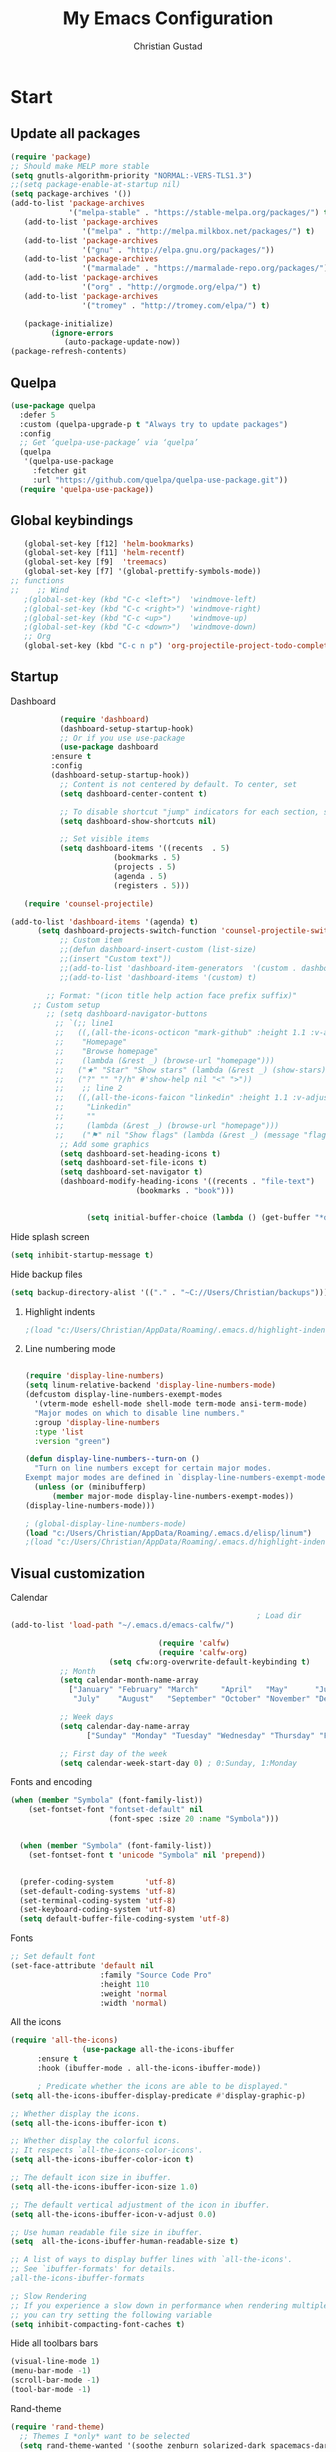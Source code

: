 
#+TITLE: My Emacs Configuration
#+AUTHOR: Christian Gustad
#+EMAIL: cgustad@gmail.com
#+STARTUP: fold
* Start
** Update all packages
 #+begin_src emacs-lisp
   (require 'package)
   ;; Should make MELP more stable
   (setq gnutls-algorithm-priority "NORMAL:-VERS-TLS1.3")
   ;;(setq package-enable-at-startup nil)
   (setq package-archives '())
   (add-to-list 'package-archives
                '("melpa-stable" . "https://stable-melpa.org/packages/") t)
      (add-to-list 'package-archives
                   '("melpa" . "http://melpa.milkbox.net/packages/") t)
      (add-to-list 'package-archives
                   '("gnu" . "http://elpa.gnu.org/packages/"))  
      (add-to-list 'package-archives
                   '("marmalade" . "https://marmalade-repo.org/packages/"))
      (add-to-list 'package-archives
                   '("org" . "http://orgmode.org/elpa/") t)
      (add-to-list 'package-archives
                   '("tromey" . "http://tromey.com/elpa/") t)

      (package-initialize)
            (ignore-errors
               (auto-package-update-now))
   (package-refresh-contents)
 #+end_src
** Quelpa
#+begin_src emacs-lisp
(use-package quelpa
  :defer 5
  :custom (quelpa-upgrade-p t "Always try to update packages")
  :config
  ;; Get ‘quelpa-use-package’ via ‘quelpa’
  (quelpa
   '(quelpa-use-package
     :fetcher git
     :url "https://github.com/quelpa/quelpa-use-package.git"))
  (require 'quelpa-use-package))
   #+end_src
** Global keybindings

 #+begin_src emacs-lisp
      (global-set-key [f12] 'helm-bookmarks)
      (global-set-key [f11] 'helm-recentf)
      (global-set-key [f9]  'treemacs)
      (global-set-key [f7] '(global-prettify-symbols-mode))
   ;; functions
   ;;    ;; Wind
      ;(global-set-key (kbd "C-c <left>")  'windmove-left)
      ;(global-set-key (kbd "C-c <right>") 'windmove-right)
      ;(global-set-key (kbd "C-c <up>")    'windmove-up)
      ;(global-set-key (kbd "C-c <down>")  'windmove-down)
      ;; Org
      (global-set-key (kbd "C-c n p") 'org-projectile-project-todo-completing-read)
#+end_src

#+RESULTS:
: org-projectile-project-todo-completing-read
** Startup
***** Dashboard
 #+begin_src emacs-lisp
	       (require 'dashboard)
	       (dashboard-setup-startup-hook)
	       ;; Or if you use use-package
	       (use-package dashboard
		 :ensure t
		 :config
		 (dashboard-setup-startup-hook))
	       ;; Content is not centered by default. To center, set
	       (setq dashboard-center-content t)

	       ;; To disable shortcut "jump" indicators for each section, set
	       (setq dashboard-show-shortcuts nil)

	       ;; Set visible items
	       (setq dashboard-items '((recents  . 5)
				       (bookmarks . 5)
				       (projects . 5)
				       (agenda . 5)
				       (registers . 5)))

   (require 'counsel-projectile)

(add-to-list 'dashboard-items '(agenda) t)
      (setq dashboard-projects-switch-function 'counsel-projectile-switch-project-by-name)
	       ;; Custom item
	       ;;(defun dashboard-insert-custom (list-size)
	       ;;(insert "Custom text"))
	       ;;(add-to-list 'dashboard-item-generators  '(custom . dashboard-insert-custom))
	       ;;(add-to-list 'dashboard-items '(custom) t)

	    ;; Format: "(icon title help action face prefix suffix)"
	 ;; Custom setup
	    ;; (setq dashboard-navigator-buttons
		  ;; `(;; line1
		  ;;   ((,(all-the-icons-octicon "mark-github" :height 1.1 :v-adjust 0.0)
		  ;;    "Homepage"
		  ;;    "Browse homepage"
		  ;;    (lambda (&rest _) (browse-url "homepage")))
		  ;;   ("★" "Star" "Show stars" (lambda (&rest _) (show-stars)) warning)
		  ;;   ("?" "" "?/h" #'show-help nil "<" ">"))
		  ;;    ;; line 2
		  ;;   ((,(all-the-icons-faicon "linkedin" :height 1.1 :v-adjust 0.0)
		  ;;     "Linkedin"
		  ;;     ""
		  ;;     (lambda (&rest _) (browse-url "homepage")))
		  ;;    ("⚑" nil "Show flags" (lambda (&rest _) (message "flag")) error))))
	       ;; Add some graphics
	       (setq dashboard-set-heading-icons t)
	       (setq dashboard-set-file-icons t)
	       (setq dashboard-set-navigator t)
	       (dashboard-modify-heading-icons '((recents . "file-text")
						    (bookmarks . "book")))


				 (setq initial-buffer-choice (lambda () (get-buffer "*dashboard*")))
 #+end_src
***** Hide splash screen
 #+begin_src emacs-lisp
 (setq inhibit-startup-message t)
 #+end_src
***** Hide backup files
    #+begin_src emacs-lisp
 (setq backup-directory-alist '(("." . "~C://Users/Christian/backups")))
    #+end_src
****** Highlight indents

#+begin_src emacs-lisp
;(load "c:/Users/Christian/AppData/Roaming/.emacs.d/highlight-indent-guides/highlight-indent-guides")
 #+end_src

****** Line numbering mode
   #+begin_src emacs-lisp

     (require 'display-line-numbers)
     (setq linum-relative-backend 'display-line-numbers-mode)
     (defcustom display-line-numbers-exempt-modes
       '(vterm-mode eshell-mode shell-mode term-mode ansi-term-mode)
       "Major modes on which to disable line numbers."
       :group 'display-line-numbers
       :type 'list
       :version "green")

     (defun display-line-numbers--turn-on ()
       "Turn on line numbers except for certain major modes.
     Exempt major modes are defined in `display-line-numbers-exempt-modes'."
       (unless (or (minibufferp)
		   (member major-mode display-line-numbers-exempt-modes))
	 (display-line-numbers-mode)))

     ; (global-display-line-numbers-mode)
     (load "c:/Users/Christian/AppData/Roaming/.emacs.d/elisp/linum")
     ;(load "c:/Users/Christian/AppData/Roaming/.emacs.d/highlight-indent-guides/highlight-indent-guides")
    #+end_src

** Visual customization
***** Calendar
         #+begin_src emacs-lisp
                                                       ; Load dir
(add-to-list 'load-path "~/.emacs.d/emacs-calfw/")

                                 (require 'calfw)
                                 (require 'calfw-org)
                      (setq cfw:org-overwrite-default-keybinding t)
           ;; Month
           (setq calendar-month-name-array
             ["January" "February" "March"     "April"   "May"      "June"
              "July"    "August"   "September" "October" "November" "December"])

           ;; Week days
           (setq calendar-day-name-array
                 ["Sunday" "Monday" "Tuesday" "Wednesday" "Thursday" "Friday" "Saturday"])

           ;; First day of the week
           (setq calendar-week-start-day 0) ; 0:Sunday, 1:Monday
         #+end_src
***** Fonts and encoding
         #+begin_src emacs-lisp
         (when (member "Symbola" (font-family-list))
             (set-fontset-font "fontset-default" nil
                               (font-spec :size 20 :name "Symbola")))


           (when (member "Symbola" (font-family-list))
             (set-fontset-font t 'unicode "Symbola" nil 'prepend))


           (prefer-coding-system       'utf-8)
           (set-default-coding-systems 'utf-8)
           (set-terminal-coding-system 'utf-8)
           (set-keyboard-coding-system 'utf-8)
           (setq default-buffer-file-coding-system 'utf-8)
#+end_src
***** Fonts
    #+begin_src emacs-lisp
      ;; Set default font
      (set-face-attribute 'default nil
                          :family "Source Code Pro"
                          :height 110
                          :weight 'normal
                          :width 'normal)
                                #+end_src




*****  All the icons
    #+begin_src emacs-lisp
      (require 'all-the-icons)
                      (use-package all-the-icons-ibuffer
            :ensure t
            :hook (ibuffer-mode . all-the-icons-ibuffer-mode))

            ; Predicate whether the icons are able to be displayed."
      (setq all-the-icons-ibuffer-display-predicate #'display-graphic-p)

      ;; Whether display the icons.
      (setq all-the-icons-ibuffer-icon t)

      ;; Whether display the colorful icons.
      ;; It respects `all-the-icons-color-icons'.
      (setq all-the-icons-ibuffer-color-icon t)

      ;; The default icon size in ibuffer.
      (setq all-the-icons-ibuffer-icon-size 1.0)

      ;; The default vertical adjustment of the icon in ibuffer.
      (setq all-the-icons-ibuffer-icon-v-adjust 0.0)

      ;; Use human readable file size in ibuffer.
      (setq  all-the-icons-ibuffer-human-readable-size t)

      ;; A list of ways to display buffer lines with `all-the-icons'.
      ;; See `ibuffer-formats' for details.
      ;all-the-icons-ibuffer-formats

      ;; Slow Rendering
      ;; If you experience a slow down in performance when rendering multiple icons simultaneously,
      ;; you can try setting the following variable
      (setq inhibit-compacting-font-caches t)
    #+end_src
***** Hide all toolbars bars
 #+begin_src emacs-lisp
 (visual-line-mode 1)
 (menu-bar-mode -1)
 (scroll-bar-mode -1)
 (tool-bar-mode -1)
 #+end_src
***** Rand-theme
#+begin_src emacs-lisp
  (require 'rand-theme)
    ;; Themes I *only* want to be selected
    (setq rand-theme-wanted '(soothe zenburn solarized-dark spacemacs-dark monokai gruvbox cyberpunk ample moe alect-dark afternoon flatland gruber-darker clues dracula))

    (rand-theme)
  (global-set-key (kbd "C-x z") 'rand-theme-iterate)
#+end_src
***** Prettify
 #+begin_src emacs-lisp
   (require prettify)
   (global-prettify-symbols-mode 1)
      #+end_src
*****  Indents
#+begin_src emacs-lisp
  (require 'highlight-indent-guides)
    ;(load "c:/Users/Christian/AppData/Roaming/.emacs.d/highlight-indent-guides/highlight-indent-guides")
    (add-hook 'prog-mode-hook 'highlight-indent-guides-mode)
    (setq highlight-indent-guides-method 'character)
    (set-face-background 'highlight-indent-guides-odd-face "darkgray")
  (set-face-background 'highlight-indent-guides-even-face "dimgray")
  (set-face-foreground 'highlight-indent-guides-character-face "dimgray")
#+end_src
***** Modline
    #+begin_src emacs-lisp
 (require 'doom-modeline)
 (doom-modeline-mode 1)
    #+end_src
***** Eldoc
#+begin_src  emacs-lisp
  (require 'eldoc)
  ; ADD ELDOC BOX
#+end_src


* Tools
** Ace-window
   #+begin_src emacs-lisp

   (global-set-key (kbd "M-o") 'ace-window)
	  (setq aw-background nil)
     (defvar aw-dispatch-alist
       '((?x aw-delete-window "Delete Window")
	     (?m aw-swap-window "Swap Windows")
	     (?M aw-move-window "Move Window")
	     (?c aw-copy-window "Copy Window")
	     (?j aw-switch-buffer-in-window "Select Buffer")
	     (?n aw-flip-window)
	     (?u aw-switch-buffer-other-window "Switch Buffer Other Window")
	     (?c aw-split-window-fair "Split Fair Window")
	     (?v aw-split-window-vert "Split Vert Window")
	     (?b aw-split-window-horz "Split Horz Window")
	     (?o delete-other-windows "Delete Other Windows")
	     (?? aw-show-dispatch-help))
       "List of actions for `aw-dispatch-default'.")
   #+end_src


** Undo tree
    #+begin_src emacs-lisp
 (use-package undo-tree
   :diminish undo-tree-mode
   :config
   (progn
     (global-undo-tree-mode)
     (setq undo-tree-visualizer-timestamps t)
     (setq undo-tree-visualizer-diff t)))
    #+end_src

** Treemacs
   #+begin_src emacs-lisp

     (use-package treemacs
       :ensure t
       :defer t
       :init
       (with-eval-after-load 'winum
         (define-key winum-keymap (kbd "M-0") #'treemacs-select-window))
       :config
       (progn
         (setq treemacs-collapse-dirs                 (if treemacs-python-executable 3 0)
               treemacs-deferred-git-apply-delay      0.5
               treemacs-directory-name-transformer    #'identity
               treemacs-display-in-side-window        t
               treemacs-eldoc-display                 t
               treemacs-file-event-delay              5000
               treemacs-file-extension-regex          treemacs-last-period-regex-value
               treemacs-file-follow-delay             0.2
               treemacs-file-name-transformer         #'identity
               treemacs-follow-after-init             t
               treemacs-git-command-pipe              ""
               treemacs-goto-tag-strategy             'refetch-index
               treemacs-indentation                   2
               treemacs-indentation-string            " "
               treemacs-is-never-other-window         nil
               treemacs-max-git-entries               5000
               treemacs-missing-project-action        'ask
               treemacs-move-forward-on-expand        nil
               treemacs-no-png-images                 nil
               treemacs-no-delete-other-windows       t
               treemacs-project-follow-cleanup        nil
               treemacs-persist-file                  (expand-file-name ".cache/treemacs-persist" user-emacs-directory)
               treemacs-position                      'left
               treemacs-read-string-input             'from-child-frame
               treemacs-recenter-distance             0.1
               treemacs-recenter-after-file-follow    nil
               treemacs-recenter-after-tag-follow     nil
               treemacs-recenter-after-project-jump   'always
               treemacs-recenter-after-project-expand 'on-distance
               treemacs-show-cursor                   nil
               treemacs-show-hidden-files             t
               treemacs-silent-filewatch              nil
               treemacs-silent-refresh                nil
               treemacs-sorting                       'alphabetic-asc
               treemacs-space-between-root-nodes      t
               treemacs-tag-follow-cleanup            t
               treemacs-tag-follow-delay              1.5
               treemacs-user-mode-line-format         nil
               treemacs-user-header-line-format       nil
               treemacs-width                         35
               treemacs-workspace-switch-cleanup      nil)

         ;; The default width and height of the icons is 22 pixels. If you are
         ;; using a Hi-DPI display, uncomment this to double the icon size.
         ;;(treemacs-resize-icons 44)

         (treemacs-follow-mode t)
         (treemacs-filewatch-mode t)
         (treemacs-fringe-indicator-mode 'always)
         (pcase (cons (not (null (executable-find "git")))
                      (not (null treemacs-python-executable)))
           (`(t . t)
            (treemacs-git-mode 'deferred))
           (`(t . _)
            (treemacs-git-mode 'simple))))
       :bind
       (:map global-map
             ("M-0"       . treemacs-select-window)
             ("C-x t 1"   . treemacs-delete-other-windows)
             ("C-x t t"   . treemacs)
             ("C-x t B"   . treemacs-bookmark)
             ("C-x t C-t" . treemacs-find-file)
             ("C-x t M-t" . treemacs-find-tag)))

     (add-hook 'emacs-startup-hook 'treemacs)

     (use-package treemacs-projectile
       :after (treemacs projectile)
       :ensure t)

     (use-package treemacs-icons-dired
       :after (treemacs dired)
       :ensure t
       :config (treemacs-icons-dired-mode))

     (use-package treemacs-magit
       :after (treemacs magit)
       :ensure t)

     (use-package treemacs-persp ;;treemacs-perspective if you use perspective.el vs. persp-mode
       :after (treemacs persp-mode) ;;or perspective vs. persp-mode
       :ensure t
       :config (treemacs-set-scope-type 'Perspectives))
   #+end_src
** Skewer
  #+begin_src emacs-lisp
  (add-hook 'js2-mode-hook 'skewer-mode)
  (add-hook 'css-mode-hook 'skewer-css-mode)
  (add-hook 'html-mode-hook 'skewer-html-mode)
  #+end_src
** Validate
#+begin_src emacs-lisp
(require 'validate)
#+end_src
** Ob-html-chrome
#+begin_src emacs-lisp
(require 'ob-html-chrome)
#+end_src
** Projectile
   #+begin_src emacs-lisp
     (require 'projectile)
     (projectile-global-mode)
     (setq projectile-completion-system 'helm)
     (helm-projectile-on)
     (global-set-key (kbd "C-x p") 'projectile-command-map)
     (setq projectile-switch-project-action 'helm-projectile-find-file)
     (setq projectile-switch-project-action 'helm-projectile)
     ;; Enable caching
     (setq projectile-enable-caching t)
     ;; Sort files by recent
     (setq projectile-sort-order 'recentf)
     ;; Require each project to have a root
     (setq projectile-require-project-root t)
     (setq projectile-project-search-path '("C://Users/Christian//Projects/"))
     (require 'org-projectile)
     ;;(setq org-projectile-projects-file
     ;;"/your/path/to/an/org/file/for/storing/project/todos.org")
     (push (org-projectile-project-todo-entry) org-capture-templates)
     (setq org-agenda-files (append org-agenda-files (org-projectile-todo-files)))

     (add-hook 'projectile-after-switch-project-hook (lambda ()
	   (projectile-invalidate-cache nil)))

   #+end_src

** Helm
 #+begin_src emacs-lisp
 (require 'helm)
 (use-package helm
   ;; The default "C-x c" is quite close to "C-x C-c", which quits Emacs.
   ;; Changed to "C-c h". Note: We must set "C-c h" globally, because we
   ;; cannot change `helm-command-prefix-key' once `helm-config' is loaded.
   :demand t
   :bind (("M-x" . helm-M-x)
      ("C-c h o" . helm-occur)
      ("<f1> SPC" . helm-all-mark-rings) ; I modified the keybinding
      ("M-y" . helm-show-kill-ring)
      ("C-c h x" . helm-register)    ; C-x r SPC and C-x r j
      ("C-c h g" . helm-google-suggest)
      ("C-c h M-:" . helm-eval-expression-with-eldoc)
      ("C-x C-f" . helm-find-files)
      ("C-x b" . helm-mini)      ; *<major-mode> or /<dir> or !/<dir-not-desired> or @<regexp>
      :map helm-map
      ("<tab>" . helm-execute-persistent-action) ; rebind tab to run persistent action
      ("C-i" . helm-execute-persistent-action) ; make TAB works in terminal
      ("C-z" . helm-select-action) ; list actions using C-z
      :map shell-mode-map
      ("C-c C-l" . helm-comint-input-ring) ; in shell mode
      :map minibuffer-local-map
      ("C-c C-l" . helm-minibuffer-history))
   :init
   (setq helm-command-prefix-key "C-c h")
   (setq recentf-save-file "~/.emacs.d/misc/recentf" ; customize yours
     recentf-max-saved-items 50)
   :config

   (helm-descbinds-mode)
   (setq helm-split-window-in-side-p         t ; open helm buffer inside current window, not occupy whole other window
       helm-move-to-line-cycle-in-source     t ; move to end or beginning of source when reaching top or bottom of source.
       helm-ff-search-library-in-sexp        t ; search for library in `require' and `declare-function' sexp.
       helm-scroll-amount                    8 ; scroll 8 lines other window using M-<next>/M-<prior>
       helm-ff-file-name-history-use-recentf t
       helm-echo-input-in-header-line t)
   (setq helm-autoresize-max-height 0)
   (setq helm-autoresize-min-height 20)
   (helm-mode 1)
   (helm-autoresize-mode 0))
 (require 'helm-descbinds)
 (when (executable-find "ack-grep")
   (setq helm-grep-default-command "ack-grep -Hn --no-group --no-color %e %p %f"
         helm-grep-default-recurse-command "ack-grep -H --no-group --no-color %e %p %f"))
 (setq helm-semantic-fuzzy-match t
       helm-imenu-fuzzy-match    t)
 (add-to-list 'helm-sources-using-default-as-input 'helm-source-man-pages)
 (setq helm-locate-fuzzy-match t)
 (global-set-key (kbd "C-c h o") 'helm-occur)
 (setq helm-aprpoos-fuzzy-match t)
 (setq helm-lisp-fuzzy-completion t)
 (global-set-key (kbd "C-h SPC") 'helm-all-mark-rings)
 (global-set-key (kbd "C-c h x") 'helm-register)
 (global-set-key (kbd "C-c h g") 'helm-google-suggest)
 (add-hook 'eshell-mode-hook
           #'(lambda ()
               (define-key eshell-mode-map (kbd "C-c C-l")  'helm-eshell-history)))
; (require 'helm-eshell)
 #+end_src
** Recentf
 #+begin_src emacs-lisp
 (use-package recentf                    ; Save recently visited files
   :init (recentf-mode)
   :config
   (validate-setq
    recentf-max-saved-items 500
    recentf-max-menu-items 15
    recentf-auto-cleanup 300))
 #+end_src
** Company
 #+begin_src emacs-lisp
   (require 'company)
   (global-company-mode)
#+end_src
** Backends
 #+begin_src emacs-lisp
   (setq company-backends
	 '((company-files          ; files & directory
	    company-keywords       ; keywords
	    company-capf
	    company-yasnippet
	    company-jedi)
	   (company-abbrev company-dabbrev)
	   ))
 #+end_src
** YAsnippet
   #+begin_src emacs-lisp
   (require 'yasnippet)
   (yas-global-mode 1)
   (setq helm-yas-space-match-any-greedy t)
   (global-set-key (kbd "C-x y") 'helm-yas-complete)
   #+end_src
   
* Development
** Programming hooks
#+begin_src emacs-lisp
    (add-hook 'prog-mode-hook
            (lambda ()
              (highlight-indent-guides-mode)
            (setq highlight-indent-guides-method 'character)
            (linum-mode)))
    (setq-default show-trailing-whitespace t)
** Flymake


#+begin_src emacs-lisp
  (use-package flymake
  :preface
  (defun flymake-setup-next-error-function ()
    (setq next-error-function 'flymake-next-error-compat))

  (defun flymake-next-error-compat (&optional n _)
    (flymake-goto-next-error n))

  (defun flymake-diagnostics-next-error ()
    (interactive)
    (forward-line)
    (when (eobp) (forward-line -1))
    (flymake-show-diagnostic (point)))

  (defun flymake-diagnostics-prev-error ()
    (interactive)
    (forward-line -1)
    (flymake-show-diagnostic (point)))
  :hook
  (flymake-mode-hook . flymake-setup-next-error-function)
  :general
  (:keymaps
   'flymake-mode-map
   :prefix
   local-leader-key
   "!" 'flymake-show-buffer-diagnostics)
  (:keymaps
   'flymake-mode-map
   :prefix next-prefix
   "E" 'flymake-goto-next-error)
  (:keymaps
   'flymake-mode-map
   :prefix prev-prefix
   "E" 'flymake-goto-prev-error)
  (:keymaps
   'flymake-diagnostics-buffer-mode-map
   "n" 'flymake-diagnostics-next-error
   "p" 'flymake-diagnostics-prev-error
   "j" 'flymake-diagnostics-next-error
   "k" 'flymake-diagnostics-prev-error
   "RET" 'flymake-goto-diagnostic
   "TAB" 'flymake-show-diagnostic)
  :init
  (setq flymake-proc-ignored-file-name-regexps '("\\.l?hs\\'"))

  (remove-hook 'flymake-diagnostic-functions 'flymake-proc-legacy-flymake))
#+end_src


** Magit
 #+begin_src emacs-lisp
   (require 'magit)
    (require 'magithub)
   (global-set-key (kbd "C-x g") 'magit-status)
 #+end_src
** Markdown
#+begin_src emacs-lisp
   (use-package markdown-mode
  :ensure t
  :commands (markdown-mode gfm-mode)
  :mode (("README\\.md\\'" . gfm-mode)
         ("\\.md\\'" . markdown-mode)
         ("\\.markdown\\'" . markdown-mode))
  :init (setq markdown-command "multimarkdown"))
  #+end_src
** Data science stack
*** Jupyter
     #+begin_src emacs-lisp
     (require 'jupyter)
     #+end_src

*** Python
**** Hooks

    #+begin_src emacs-lisp
      (add-hook 'python-mode-hook
                (lambda ()
                  (lsp-mode)
                  ;(pyenv-mode)
                  (flycheck-mode)
                  (setq poetry-tracking-mode t)
	    (setq prettify-symbols-mode t)
                  )
                )
	       #+end_src
**** Ligatures
#+begin_src  emacs-lisp
                 (mapc (lambda (pair) (push pair prettify-symbols-alist))
                        '(;; Syntax
                          ("def" .      #x2131)
                          ("not" .      #x2757)
                          ("in" .       #x2208)
                          ("not in" .   #x2209)
                          ("return" .   #x27fc)
                          ("yield" .    #x27fb)
                          ("for" .      #x2200)
                          ;; Base Types
                          ("int" .      #x2124)
                          ("float" .    #x211d)
                          ("str" .      #x1d54a)
                          ("True" .     #x1d54b)
                          ("False" .    #x1d53d)
                          ;; Mypy
                          ("Dict" .     #x1d507)
                          ("List" .     #x2112)
                          ("Tuple" .    #x2a02)
                          ("Set" .      #x2126)
                          ("Iterable" . #x1d50a)
                          ("Any" .      #x2754)
                          ("Union" .    #x22c3)))
#+end_src
**** lsp mode
#+begin_src emacs-lisp

  (use-package flycheck
     :ensure t
     :config
     (setq flycheck-python-flake8-executable "flake8")
     (setq-default flycheck-disabled-checkers '(c/c++-clang c/c++-cppcheck c/c++-gcc)) 
     (add-to-list 'flycheck-checkers 'python-flake8)
     )
   (use-package lsp-mode
     :ensure t
     :hook
   (
	(c-mode . lsp-deferred)
	(c++-mode . lsp-deferred)
	(python-mode . lsp-deferred)
	)
     :config
     (setq lsp-idle-delay 0.5
	   lsp-enable-symbol-highlighting t
	   lsp-enable-snippet nil  ;; Not supported by company capf, which is the recommended company backend
	   lsp-pyls-plugins-flake8-enabled t)
     (lsp-register-custom-settings
      '(("pyls.plugins.pyls_mypy.enabled" t t)
	("pyls.plugins.pyls_mypy.live_mode" nil t)
	("pyls.plugins.pyls_black.enabled" t t)
	("pyls.plugins.pyls_isort.enabled" t t)

	;; Disable these as they're duplicated by flake8
	("pyls.plugins.pycodestyle.enabled" nil t)
	("pyls.plugins.mccabe.enabled" nil t)
	("pyls.plugins.pyflakes.enabled" nil t)))
   (use-package lsp-ui
       :ensure t
       :hook (
	      (lsp-mode . lsp-ui-mode)
	      (c-mode . flycheck-mode)
	      (c++mode . flycheck-mode)
	      (python-mode . flycheck-mode)
	      )
       :commands lsp-ui-mode)
     ;; get lsp-python-enable defined
     ;; NB: use either projectile-project-root or ffip-get-project-root-directory
     ;;     or any other function that can be used to find the root directory of a project
   ;; (lsp-define-stdio-client lsp-python "python"
   ;; 			 #'projectile-project-root
   ;; 			 '("pyls"))

   ;; ;; ma ke sure this is activated when python-mode is activated
   ;; lsp-python-enable is created by macro above
   (use-package lsp-ui
     :config (setq lsp-ui-sideline-show-hover t
		   lsp-ui-sideline-delay 0.5
		   lsp-ui-doc-delay 5
		   lsp-ui-sideline-ignore-duplicates t
		   lsp-ui-doc-position 'bottom
		   lsp-ui-doc-alignment 'frame
		   lsp-ui-doc-header nil
		   lsp-ui-doc-include-signature t
		   lsp-ui-doc-use-childframe t)
    (add-hook 'lsp-mode-hook 'lsp-ui-mode)

   ;(use-package company-lsp
     ;:config
     ;(push 'company-lsp company-backends))

   (defun lsp-set-cfg ()
     (let ((lsp-cfg `(:pyls (:configurationSources ("flake8")))))
       ;; TODO: check lsp--cur-workspace here to decide per server / project
       (lsp--set-configuration lsp-cfg)))

   (add-hook 'lsp-after-initialize-hook 'lsp-set-cfg))

     )
         #+end_src
**** Virtaul enviorment
***** Poetry
      #+begin_src emacs-lisp
      (require 'poetry)
      #+end_src
***** Pyvenv
      #+begin_src emacs-lisp
	       (use-package pyenv-mode
		 :init
		 :config
	       (pyenv-mode)
	       :bind
	       ("C-x v e" . pyenv-activate-current-project)
	       ("C-x v s" . pyenv-mode-set)
	       ("C-x v u" . pyenv-mode-unset)
	       )
      #+end_src
*** Julia
    #+begin_src emacs-lisp
(use-package julia-mode
  :ensure t)

(use-package julia-repl
  :ensure t
  :hook (julia-mode . julia-repl-mode)

  :init
  (setenv "JULIA_NUM_THREADS" "8")

  :config
  ;; Set the terminal backend
  (julia-repl-set-terminal-backend 'vterm)
  
  ;; Keybindings for quickly sending code to the REPL
  (define-key julia-repl-mode-map (kbd "<M-RET>") 'my/julia-repl-send-cell)
  (define-key julia-repl-mode-map (kbd "<C-RET>") 'julia-repl-region-or-send-line)
  (define-key julia-repl-mode-map (kbd "C-c C-c") 'julia-repl-send-buffer))
	   #+end_src
*
*** Emacs speaks statistics
**** Keybidings
#+begin_src emacs-lisp
;(define-key ess-mode-map kbd-eval-at-point 'r-eval-line-or-selected)
#+end_src
     #+begin_src emacs-lisp
  (use-package ess
    :ensure t
    :init
    (require 'ess-site)
    ;; key binding for insert-assign that doesn't add extra spaces:
    (defun r-insert-assign-space-aware ()
      (interactive)
      (just-one-space 1)
      (insert "<-")
      (just-one-space 1))
    ;; key binding for pipe:
    (defun r-pipe-operator ()
      (interactive)
      (just-one-space 1)
      (insert "%>%")
      (just-one-space 1))
    ;; key binding for evaluating line or selected text:
    (defun r-eval-line-or-selected ()
      (interactive)
      (if (and transient-mark-mode mark-active)
          (call-interactively 'ess-eval-region)
	(call-interactively 'ess-eval-line)))
    :mode ("\\.R\\'" . R-mode)
    :bind (:map ess-r-mode-map
           ("s-n" . r-insert-assign-space-aware)
           ("s-N" . r-pipe-operator)
           ("s-m" . r-eval-line-or-selected)
           ("s-M" . ess-eval-region-or-function-or-paragraph-and-step)
           :map inferior-ess-r-mode-map
           ("s-n" . r-insert-assign-space-aware)
           ("s-N" . r-pipe-operator)
           ("s-m" . r-eval-line-or-selected)
           ("s-M" . ess-eval-region-or-function-or-paragraph-and-step))
    :config
    (validate-setq
     ring-bell-function #'ignore
     ess-ask-for-ess-directory nil
     inferior-R-program-name "/usr/bin/R"
     ;;inferior-R-program-name "/Users/sejdemyr/xp-env/bin/xp-R"
     ess-local-process-name "R"
     ansi-color-for-comint-mode 'filter
     comint-scroll-to-bottom-on-input t
     comint-scroll-to-bottom-on-output t
     comint-move-point-for-output t
     ess-default-style 'RStudio)         ; rstudio indentation style
    )

     #+end_src
** Lisp
*** Hooks
#+begin_src emacs-lisp
(add-hook 'lisp-mode-hook
(lambda ()
(slime-mode t)
#+end_src
*** Slime
    #+begin_src emacs-lisp
    ;;; Lisp
    (require 'slime)
    (slime-setup '(slime-fancy slime-quicklisp slime-asdf))
    (setq show-paren-style 'expression)(linum-mode 1)))
    (add-hook 'inferior-lisp-mode-hook (lambda () (inferior-slime-mode t)()))
    (setq inferior-lisp-program "sbcl")
    #+end_src


* Org
#+begin_src emacs-lisp
   (require 'org)
  (require 'ox-rst)

#+end_src
*** Hooks
#+begin_src emacs-lisp
  (add-hook 'org-mode-hook
           (lambda ()
           (variable-pitch-mode 1)
           (flyspell-mode 1)
           (visual-line-mode 1)
            ))
#+end_src
*** Make scratch buffer into org mode
 #+begin_src emacs-lisp
 (setq initial-major-mode 'org-mode)
 #+end_src
*** Keybindings
#+begin_src emacs-lisp
    (global-set-key (kbd "C-c l") 'org-store-link)
    (global-set-key (kbd "C-c a") 'org-agenda)
    (global-set-key (kbd "C-c c") 'org-capture)
    (global-set-key (kbd "<f6>") 'org-capture)
    (global-set-key (kbd "C-c C-d") 'org-deadline)
  (global-set-key (kbd "C-c C-s") 'org-schedule)

#+end_src
*** Visual customization

#+begin_src emacs-lisp

    (setq org-startup-indented t
          org-src-tab-acts-natively t)



    (setq org-hide-emphasis-markers t
          org-fontify-done-headline t
          org-hide-leading-stars t
          org-pretty-entities t
          org-odd-levels-only nil)



    (use-package org-bullets
      :custom
      (org-bullets-bullet-list '("*" "*" "*" "*" "*" "*" "*" "*" "*" "*" "*" "*" "*"))
      (org-ellipsis "⤵")
      :hook (org-mode . org-bullets-mode))



    (font-lock-add-keywords 'org-mode
                            '(("^ *\\([-]\\) "
                               (0 (prog1 () (compose-region (match-beginning 1) (match-end 1) "•"))))))
    (font-lock-add-keywords 'org-mode
                            '(("^ *\\([+]\\) "
                               (0 (prog1 () (compose-region (match-beginning 1) (match-end 1) "◦"))))))


    (setq-default prettify-symbols-alist '(("#+BEGIN_SRC" . "†")
                                           ("#+END_SRC" . "†")
                                           ("#+begin_src" . "†")
                                           ("#+end_src" . "†")
                                           (">=" . "≥")
                                           ("=>" . "⇨")))
  (add-hook 'org-mode-hook 'prettify-symbols-mode)
             (custom-theme-set-faces
              'user
              '(org-block                 ((t (:inherit fixed-pitch))))
              '(org-document-info-keyword ((t (:inherit (shadow fixed-pitch)))))
              '(org-property-value        ((t (:inherit fixed-pitch))) t)
              '(org-special-keyword       ((t (:inherit (font-lock-comment-face fixed-pitch)))))
              '(org-tag                   ((t (:inherit (shadow fixed-pitch) :weight bold))))
              '(org-verbatim              ((t (:inherit (shadow fixed-pitch))))))

             (use-package org-fancy-priorities
               :ensure t
               :hook (org-mode . org-fancy-priorities-mode)
               :config
               (setq org-fancy-priorities-list '("" "" "" "" "" )))

#+end_src
*** Agenda
*** Folder location
 #+begin_src emacs-lisp
 (setq org-agenda-files (list "C://Users/Christian/Org"))
 #+end_src
*** TODO-Keywords
#+begin_src emacs-lisp
(setq org-todo-keywords
      '((sequence "TODO(t)" "INPROGRESS(i)" "|" "DONE(d)")
        (sequence " WAITING(w)" "BUG(b)" "KOWNCAUSE(k)" "|" "FIXED(f)")
        (sequence "|" "CANCELLED(c)")))
#+end_src
*** Tag list
#+begin_src emacs-lisp
    ;; Org Tags


    (setq org-tag-alist `(
			(:startgrouptag . nil)
			("CS-tools" . ?C)
			(:grouptags)
			("Python" . ?p)
			("Git" . ?g)
			("Jupyter" . ?J)
			("Dash" . ?d)
  ))
  
#+end_src
*** Journals
**** Reversetree for dates
#+begin_src emacs-lisp
(setq-default org-reverse-datetree-level-formats
              '("%Y"                    ; year
                (lambda (time) (format-time-string "%Y-%m %B" (org-reverse-datetree-monday time))) ; month
                "%Y W%W"                ; week
                "%Y-%m-%d %A"           ; date
                ))
#+end_src
**** Capture templates
#+begin_src emacs-lisp
(setq org-capture-templates
  '(
    ("n" "Note" entry (file+function "~/Org/Archive.org" org-reverse-datetree-goto-date-in-file)
     "* %? "
    :empty-lines 1)
    ("s" "Snippet" entry (file+function "~/Org/Archive.org" org-reverse-datetree-goto-date-in-file)
     "* %? :SNIPPET:"
    :empty-lines 1)
    ("t" "TODO" entry (file+function "~/Org/Archive.org" org-reverse-datetree-goto-date-in-file)
     "* %? TODO [#B]
     SCHEDULED: %(org-insert-time-stamp (org-read-date nil t \"+1d\"))" 
     :empty-lines 1)
    ))
#+end_src
**** Custom agendaviews
#+begin_src emacs-lisp
(defun air-org-skip-subtree-if-priority (priority)
  "Skip an agenda subtree if it has a priority of PRIORITY.
PRIORITY may be one of the characters ?A, ?B, or ?C."
  (let ((subtree-end (save-excursion (org-end-of-subtree t)))
        (pri-value (* 1000 (- org-lowest-priority priority)))
        (pri-current (org-get-priority (thing-at-point 'line t))))
    (if (= pri-value pri-current)
        subtree-end
      nil)))

(setq org-agenda-custom-commands
      '(("d" "Daily agenda"
         ((tags "PRIORITY=\"A\""
                ((org-agenda-skip-function '(org-agenda-skip-entry-if 'todo 'done))
                 (org-agenda-overriding-header "High-priority unfinished tasks:")))
          (agenda "" ((org-agenda-ndays 1)))
          (alltodo ""
                   ((org-agenda-skip-function '(or (air-org-skip-subtree-if-priority ?A)
                                                   (org-agenda-skip-if nil '(scheduled deadline))))
                    (org-agenda-overriding-header "ALL normal priority tasks:"))))
         ((org-agenda-compact-blocks t)))
	("w" tags-todo "WORK")
	("h" tags-todo "HOME")))
#+end_src
*** Babel
*** Load languages
 #+begin_src emacs-lisp
   (org-babel-do-load-languages
    'org-babel-load-languages
    '((python . t)
      (emacs-lisp . t)
      (lisp . t)
      (R . t)
      (html-chrome . t)
      (jupyter . t)))
 #+end_src
*** Remove confermation message
 #+begin_src emacs-lisp
(setq org-confirm-babel-evaluate nil)
 #+end_src

*** Special blocks
 #+begin_src emacs-lisp
(use-package org-special-block-extras
  :ensure t
  :hook (org-mode . org-special-block-extras-mode))
#+end_src
